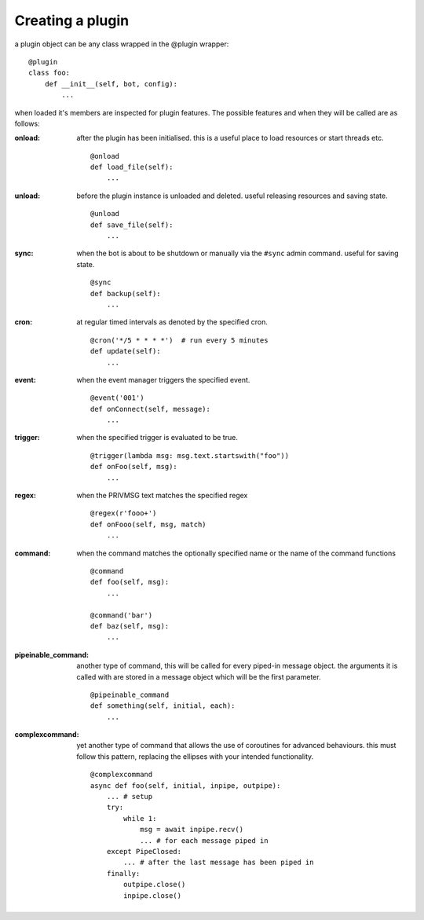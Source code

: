 Creating a plugin
=================

a plugin object can be any class wrapped in the @plugin wrapper::

    @plugin
    class foo:
        def __init__(self, bot, config):
            ...

when loaded it's members are inspected for plugin features. The
possible features and when they will be called are as follows:

:onload: after the plugin has been
    initialised. this is a useful place to load resources or start
    threads etc.
    ::

        @onload
        def load_file(self):
            ...

:unload: before the plugin instance
    is unloaded and deleted. useful releasing resources and saving
    state. 
    ::

        @unload
        def save_file(self):
            ...

:sync: when the bot is about to be shutdown or manually via the ``#sync``
    admin command. useful for saving state. 
    ::

        @sync
        def backup(self):
            ...

:cron: at regular timed intervals as denoted by the specified cron.
    ::

        @cron('*/5 * * * *')  # run every 5 minutes
        def update(self):
            ...

:event: when the event manager triggers the specified event.
    ::

        @event('001')
        def onConnect(self, message):
            ...

:trigger: when the specified trigger is evaluated to be true.
    ::

        @trigger(lambda msg: msg.text.startswith("foo"))
        def onFoo(self, msg):
            ...

:regex: when the PRIVMSG text matches the specified regex
    ::

        @regex(r'fooo+')
        def onFooo(self, msg, match)
            ...

:command: when the command matches the optionally specified name
    or the name of the command functions
    ::

        @command
        def foo(self, msg):
            ...

        @command('bar')
        def baz(self, msg):
            ...

:pipeinable_command: another type of command, this will be called
    for every piped-in message object. the arguments it is called with
    are stored in a message object which will be the first parameter.

    ::

        @pipeinable_command
        def something(self, initial, each):
            ...

:complexcommand: yet another type of command that allows the use of
    coroutines for advanced behaviours. this must follow this pattern,
    replacing the ellipses with your intended functionality.
    ::

        @complexcommand
        async def foo(self, initial, inpipe, outpipe):
            ... # setup
            try:
                while 1:
                    msg = await inpipe.recv()
                    ... # for each message piped in
            except PipeClosed:
                ... # after the last message has been piped in
            finally:
                outpipe.close()
                inpipe.close()


